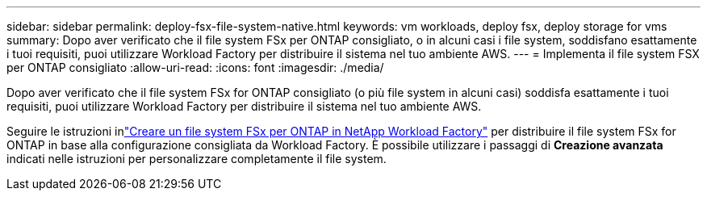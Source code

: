 ---
sidebar: sidebar 
permalink: deploy-fsx-file-system-native.html 
keywords: vm workloads, deploy fsx, deploy storage for vms 
summary: Dopo aver verificato che il file system FSx per ONTAP consigliato, o in alcuni casi i file system, soddisfano esattamente i tuoi requisiti, puoi utilizzare Workload Factory per distribuire il sistema nel tuo ambiente AWS. 
---
= Implementa il file system FSX per ONTAP consigliato
:allow-uri-read: 
:icons: font
:imagesdir: ./media/


[role="lead"]
Dopo aver verificato che il file system FSx for ONTAP consigliato (o più file system in alcuni casi) soddisfa esattamente i tuoi requisiti, puoi utilizzare Workload Factory per distribuire il sistema nel tuo ambiente AWS.

Seguire le istruzioni inlink:https://docs.netapp.com/us-en/workload-fsx-ontap/create-file-system.html["Creare un file system FSx per ONTAP in NetApp Workload Factory"^] per distribuire il file system FSx for ONTAP in base alla configurazione consigliata da Workload Factory.  È possibile utilizzare i passaggi di *Creazione avanzata* indicati nelle istruzioni per personalizzare completamente il file system.
